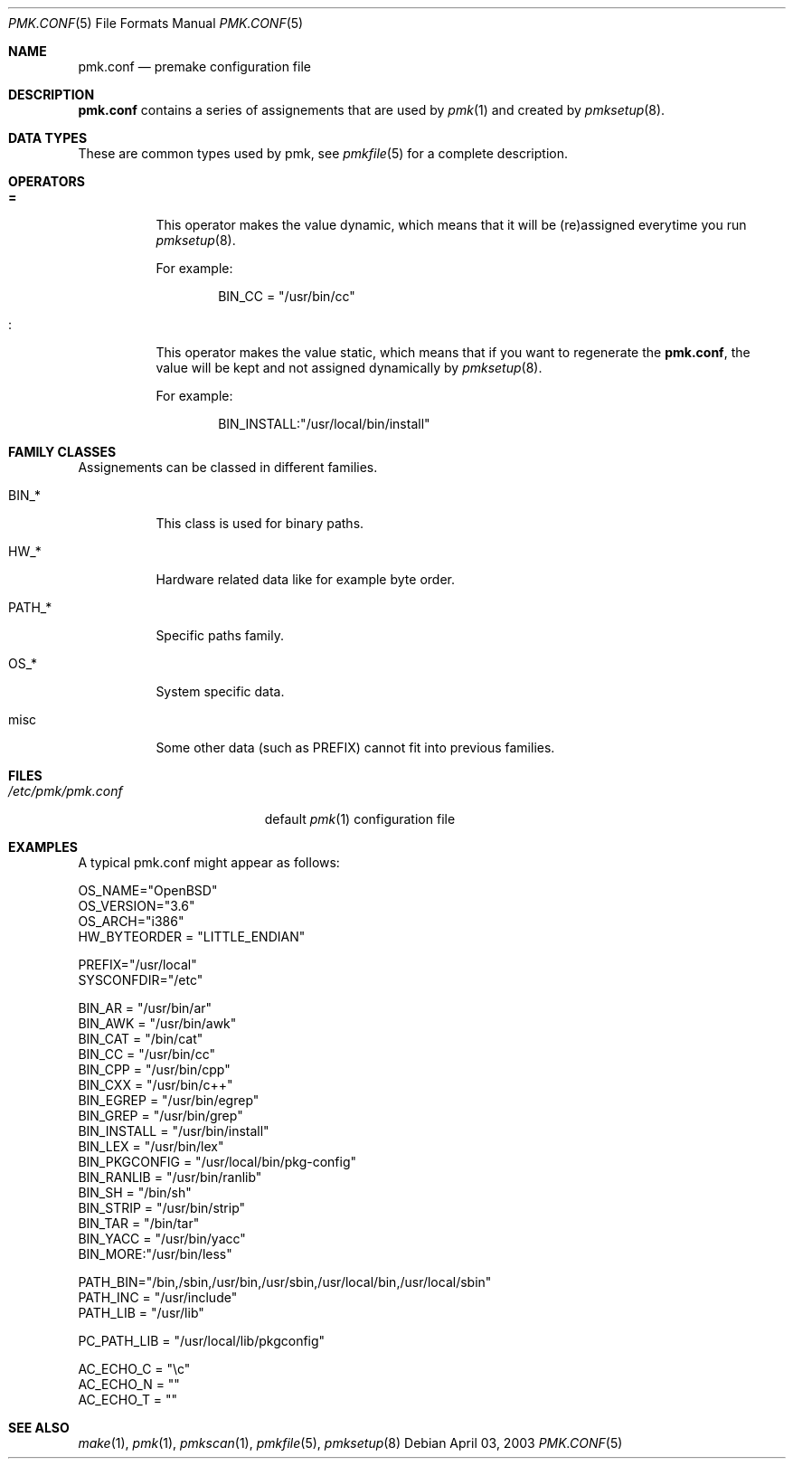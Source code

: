 .\" $Id$
.\"
.\" Copyright (c) 2003-2004 Xavier Santolaria <xavier@santolaria.net>
.\" Copyright (c) 2003 Damien Couderc
.\" All rights reserved.
.\"
.\" Redistribution and use in source and binary forms, with or without
.\" modification, are permitted provided that the following conditions
.\" are met:
.\" - Redistribution of source code must retain the above copyright
.\"   notice, this list of conditions and the following disclaimer.
.\" - Redistributions in binary form must reproduce the above copyright
.\"   notice, this list of conditions and the following disclaimer in the
.\"   documentation and/or other materials provided with the distribution.
.\" - Neither the name of the copyright holder(s) nor the names of its
.\"   contributors may be used to endorse or promote products derived
.\"   from this software without specific prior written permission.
.\"
.\" THIS SOFTWARE IS PROVIDED BY THE AUTHOR ''AS IS'' AND ANY EXPRESS OR
.\" IMPLIED WARRANTIES, INCLUDING, BUT NOT LIMITED TO, THE IMPLIED WARRANTIES
.\" OF MERCHANTABILITY AND FITNESS FOR A PARTICULAR PURPOSE ARE DISCLAIMED.
.\" IN NO EVENT SHALL THE AUTHOR BE LIABLE FOR ANY DIRECT, INDIRECT,
.\" INCIDENTAL, SPECIAL, EXEMPLARY, OR CONSEQUENTIAL DAMAGES (INCLUDING, BUT
.\" NOT LIMITED TO, PROCUREMENT OF SUBSTITUTE GOODS OR SERVICES; LOSS OF USE,
.\" DATA, OR PROFITS; OR BUSINESS INTERRUPTION) HOWEVER CAUSED AND ON ANY
.\" THEORY OF LIABILITY, WHETHER IN CONTRACT, STRICT LIABILITY, OR TORT
.\" (INCLUDING NEGLIGENCE OR OTHERWISE) ARISING IN ANY WAY OUT OF THE USE OF
.\" THIS SOFTWARE, EVEN IF ADVISED OF THE POSSIBILITY OF SUCH DAMAGE.
.\"
.\"
.Dd April 03, 2003
.Dt PMK.CONF 5
.Os
.Sh NAME
.Nm pmk.conf
.Nd premake configuration file
.Sh DESCRIPTION
.Nm pmk.conf
contains a series of assignements that are used by
.Xr pmk 1
and created by
.Xr pmksetup 8 .

.Sh DATA TYPES
These are common types used by pmk, see
.Xr pmkfile 5
for a complete description.

.Sh OPERATORS
.Bl -tag -width Ds
.It Cm =
This operator makes the value dynamic, which means that it will
be (re)assigned everytime you run
.Xr pmksetup 8 .
.Pp
For example:
.Bd -literal -offset indent
BIN_CC = "/usr/bin/cc"
.Ed
.It Cm :
This operator makes the value static, which means that if you want
to regenerate the
.Nm pmk.conf ,
the value will be kept and not assigned dynamically by
.Xr pmksetup 8 .
.Pp
For example:
.Bd -literal -offset indent
BIN_INSTALL:"/usr/local/bin/install"
.Ed
.El
.Pp

.Sh FAMILY CLASSES
Assignements can be classed in different families.
.Bl -tag -width PATH_*
.It Ev BIN_*
This class is used for binary paths.
.It Ev HW_*
Hardware related data like for example byte order.
.It Ev PATH_*
Specific paths family.
.It Ev OS_*
System specific data.
.It Ev misc
Some other data (such as PREFIX) cannot fit into previous families.
.El
.Sh FILES
.Bl -tag -width "/etc/pmk/pmk.conf" -compact
.It Pa /etc/pmk/pmk.conf
default
.Xr pmk 1
configuration file
.El
.Sh EXAMPLES
A typical pmk.conf might appear as follows:
.Bd -literal
OS_NAME="OpenBSD"
OS_VERSION="3.6"
OS_ARCH="i386"
HW_BYTEORDER = "LITTLE_ENDIAN"

PREFIX="/usr/local"
SYSCONFDIR="/etc"

BIN_AR = "/usr/bin/ar"
BIN_AWK = "/usr/bin/awk"
BIN_CAT = "/bin/cat"
BIN_CC = "/usr/bin/cc"
BIN_CPP = "/usr/bin/cpp"
BIN_CXX = "/usr/bin/c++"
BIN_EGREP = "/usr/bin/egrep"
BIN_GREP = "/usr/bin/grep"
BIN_INSTALL = "/usr/bin/install"
BIN_LEX = "/usr/bin/lex"
BIN_PKGCONFIG = "/usr/local/bin/pkg-config"
BIN_RANLIB = "/usr/bin/ranlib"
BIN_SH = "/bin/sh"
BIN_STRIP = "/usr/bin/strip"
BIN_TAR = "/bin/tar"
BIN_YACC = "/usr/bin/yacc"
BIN_MORE:"/usr/bin/less"

PATH_BIN="/bin,/sbin,/usr/bin,/usr/sbin,/usr/local/bin,/usr/local/sbin"
PATH_INC = "/usr/include"
PATH_LIB = "/usr/lib"

PC_PATH_LIB = "/usr/local/lib/pkgconfig"

AC_ECHO_C = "\ec"
AC_ECHO_N = ""
AC_ECHO_T = ""
.Ed
.Pp
.Sh SEE ALSO
.Xr make 1 ,
.Xr pmk 1 ,
.Xr pmkscan 1 ,
.Xr pmkfile 5 ,
.Xr pmksetup 8
